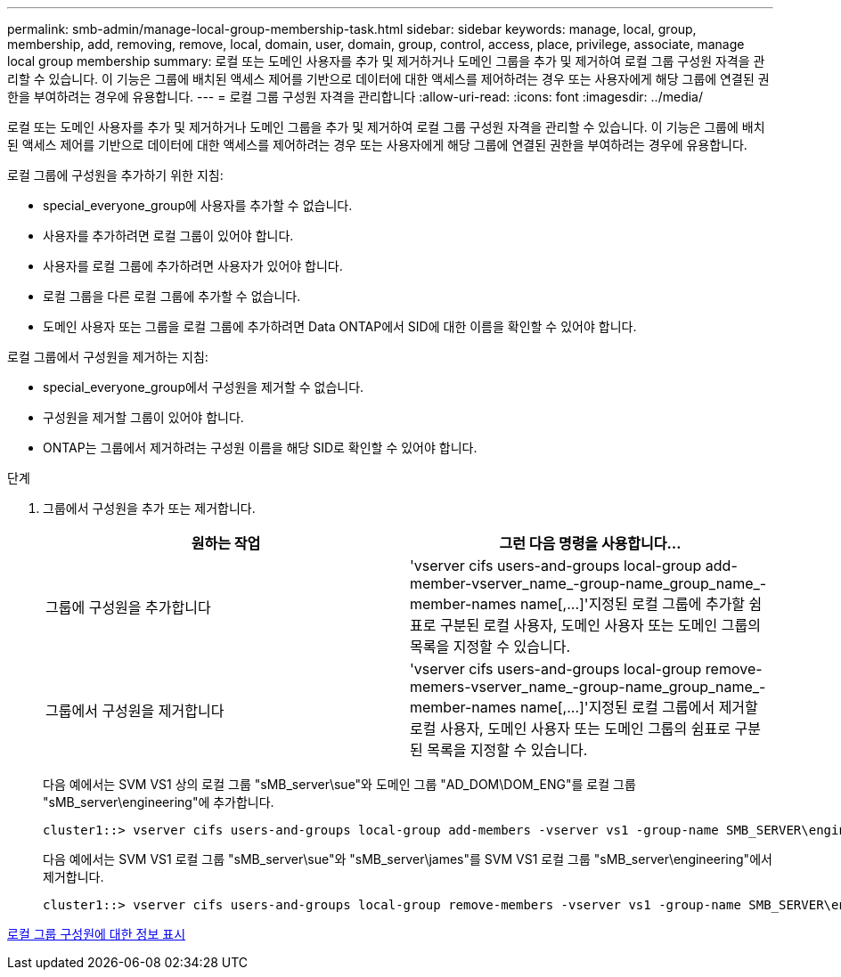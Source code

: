 ---
permalink: smb-admin/manage-local-group-membership-task.html 
sidebar: sidebar 
keywords: manage, local, group, membership, add, removing, remove, local, domain, user, domain, group, control, access, place, privilege, associate, manage local group membership 
summary: 로컬 또는 도메인 사용자를 추가 및 제거하거나 도메인 그룹을 추가 및 제거하여 로컬 그룹 구성원 자격을 관리할 수 있습니다. 이 기능은 그룹에 배치된 액세스 제어를 기반으로 데이터에 대한 액세스를 제어하려는 경우 또는 사용자에게 해당 그룹에 연결된 권한을 부여하려는 경우에 유용합니다. 
---
= 로컬 그룹 구성원 자격을 관리합니다
:allow-uri-read: 
:icons: font
:imagesdir: ../media/


[role="lead"]
로컬 또는 도메인 사용자를 추가 및 제거하거나 도메인 그룹을 추가 및 제거하여 로컬 그룹 구성원 자격을 관리할 수 있습니다. 이 기능은 그룹에 배치된 액세스 제어를 기반으로 데이터에 대한 액세스를 제어하려는 경우 또는 사용자에게 해당 그룹에 연결된 권한을 부여하려는 경우에 유용합니다.

로컬 그룹에 구성원을 추가하기 위한 지침:

* special_everyone_group에 사용자를 추가할 수 없습니다.
* 사용자를 추가하려면 로컬 그룹이 있어야 합니다.
* 사용자를 로컬 그룹에 추가하려면 사용자가 있어야 합니다.
* 로컬 그룹을 다른 로컬 그룹에 추가할 수 없습니다.
* 도메인 사용자 또는 그룹을 로컬 그룹에 추가하려면 Data ONTAP에서 SID에 대한 이름을 확인할 수 있어야 합니다.


로컬 그룹에서 구성원을 제거하는 지침:

* special_everyone_group에서 구성원을 제거할 수 없습니다.
* 구성원을 제거할 그룹이 있어야 합니다.
* ONTAP는 그룹에서 제거하려는 구성원 이름을 해당 SID로 확인할 수 있어야 합니다.


.단계
. 그룹에서 구성원을 추가 또는 제거합니다.
+
|===
| 원하는 작업 | 그런 다음 명령을 사용합니다... 


 a| 
그룹에 구성원을 추가합니다
 a| 
'+vserver cifs users-and-groups local-group add-member-vserver_name_-group-name_group_name_-member-names name[,...]+'지정된 로컬 그룹에 추가할 쉼표로 구분된 로컬 사용자, 도메인 사용자 또는 도메인 그룹의 목록을 지정할 수 있습니다.



 a| 
그룹에서 구성원을 제거합니다
 a| 
'+vserver cifs users-and-groups local-group remove-memers-vserver_name_-group-name_group_name_-member-names name[,...]+'지정된 로컬 그룹에서 제거할 로컬 사용자, 도메인 사용자 또는 도메인 그룹의 쉼표로 구분된 목록을 지정할 수 있습니다.

|===
+
다음 예에서는 SVM VS1 상의 로컬 그룹 "sMB_server\sue"와 도메인 그룹 "AD_DOM\DOM_ENG"를 로컬 그룹 "sMB_server\engineering"에 추가합니다.

+
[listing]
----
cluster1::> vserver cifs users-and-groups local-group add-members -vserver vs1 -group-name SMB_SERVER\engineering -member-names SMB_SERVER\sue,AD_DOMAIN\dom_eng
----
+
다음 예에서는 SVM VS1 로컬 그룹 "sMB_server\sue"와 "sMB_server\james"를 SVM VS1 로컬 그룹 "sMB_server\engineering"에서 제거합니다.

+
[listing]
----
cluster1::> vserver cifs users-and-groups local-group remove-members -vserver vs1 -group-name SMB_SERVER\engineering -member-names SMB_SERVER\sue,SMB_SERVER\james
----


xref:display-members-local-groups-task.adoc[로컬 그룹 구성원에 대한 정보 표시]
